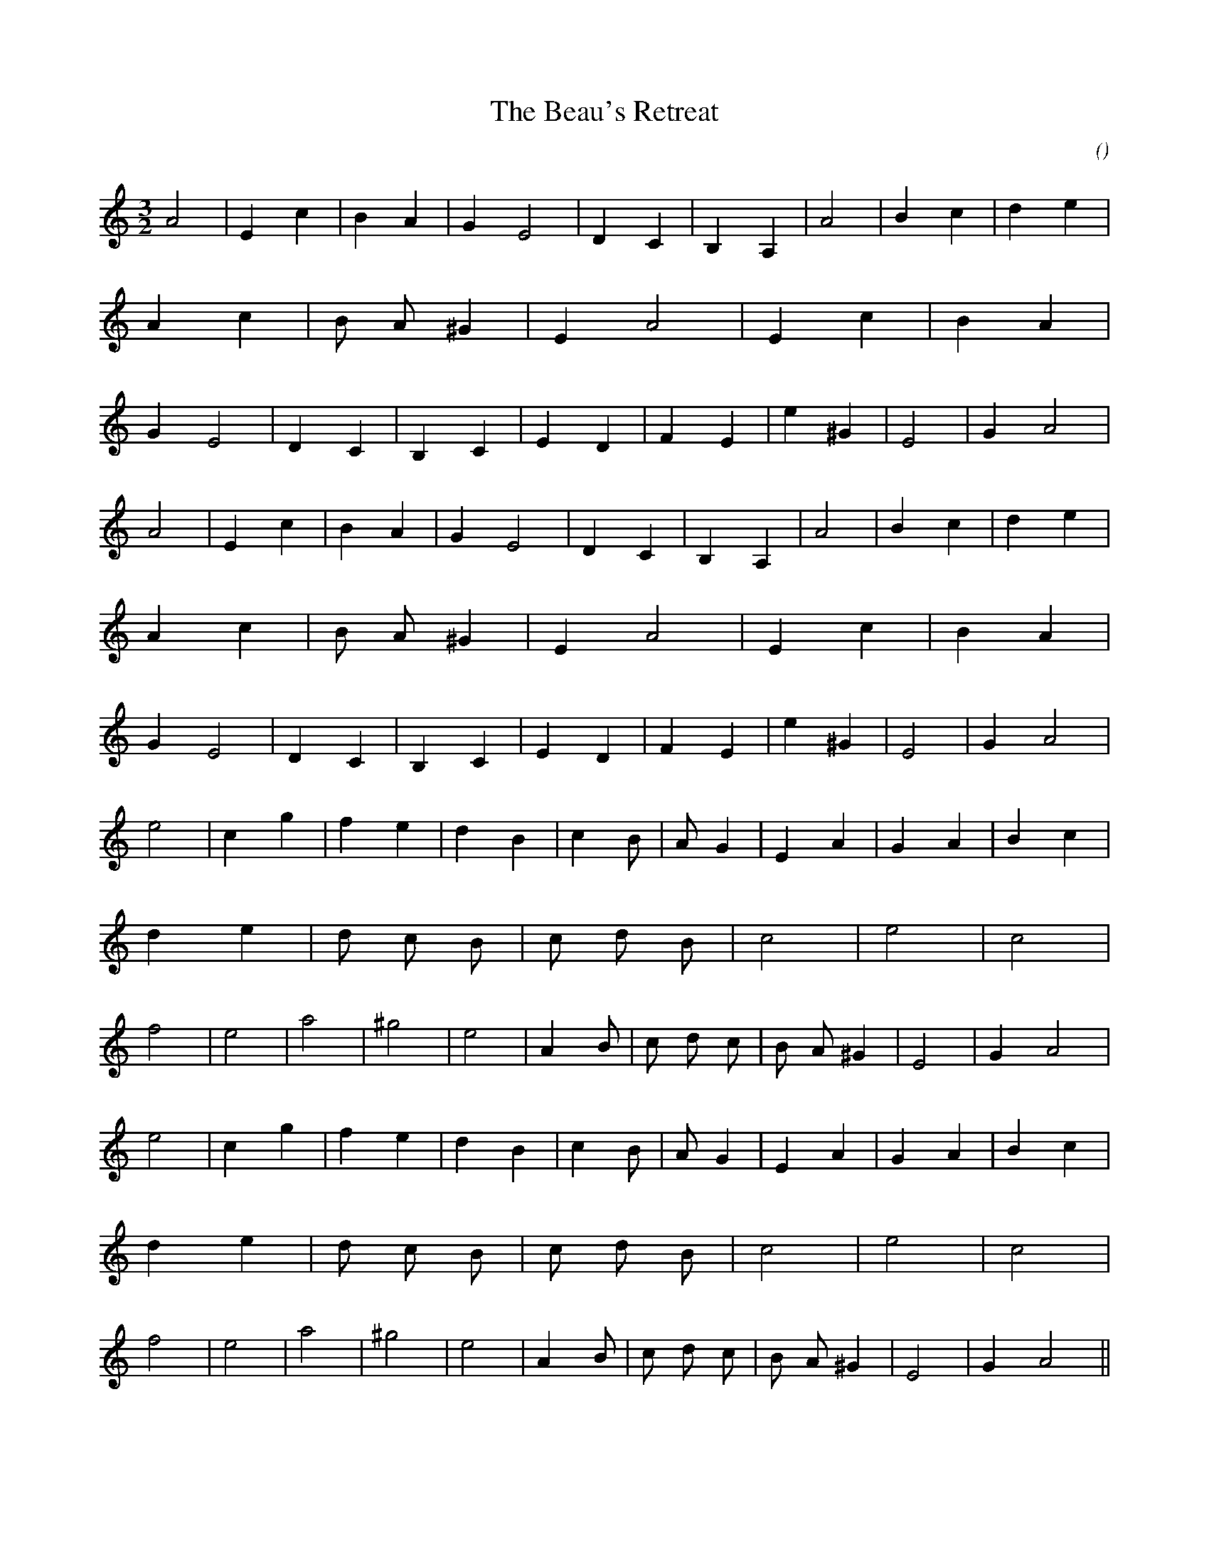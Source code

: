 X:1
T: The Beau's Retreat
N:
C:
S:
A:
O:
R:
M:3/2
K:Am
I:speed 250
%W: A1
% voice 1 (1 lines, 42 notes)
K:Am
M:3/2
L:1/16
A8 |E4 c4 |B4 A4 |G4 E8 |D4 C4 |B,4 A,4 |A8 |B4 c4 |d4 e4 |A4 c4 |B2 A2 ^G4 |E4 A8 |E4 c4 |B4 A4 |G4 E8 |D4 C4 |B,4 C4 |E4 D4 |F4 E4 |e4 ^G4 |E8 |G4 A8 |
%W: A2
% voice 1 (1 lines, 42 notes)
A8 |E4 c4 |B4 A4 |G4 E8 |D4 C4 |B,4 A,4 |A8 |B4 c4 |d4 e4 |A4 c4 |B2 A2 ^G4 |E4 A8 |E4 c4 |B4 A4 |G4 E8 |D4 C4 |B,4 C4 |E4 D4 |F4 E4 |e4 ^G4 |E8 |G4 A8 |
%W: B1
% voice 1 (1 lines, 44 notes)
e8 |c4 g4 |f4 e4 |d4 B4 |c4 B2 |A2 G4 |E4 A4 |G4 A4 |B4 c4 |d4 e4 |d2 c2 B2 |c2 d2 B2 |c8 |e8 |c8 |f8 |e8 |a8 |^g8 |e8 |A4 B2 |c2 d2 c2 |B2 A2 ^G4 |E8 |G4 A8 |
%W: B2
% voice 1 (1 lines, 44 notes)
e8 |c4 g4 |f4 e4 |d4 B4 |c4 B2 |A2 G4 |E4 A4 |G4 A4 |B4 c4 |d4 e4 |d2 c2 B2 |c2 d2 B2 |c8 |e8 |c8 |f8 |e8 |a8 |^g8 |e8 |A4 B2 |c2 d2 c2 |B2 A2 ^G4 |E8 |G4 A8 ||
